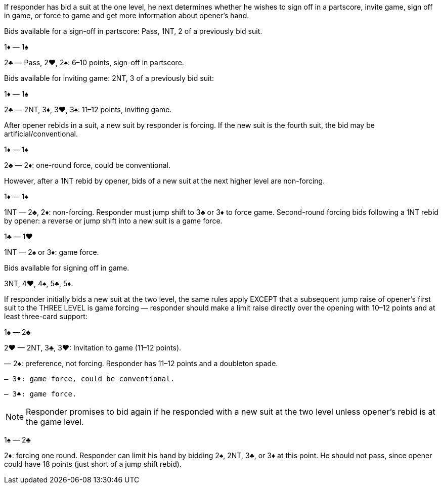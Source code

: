 If responder has bid a suit at the one level, he next determines whether he wishes
to sign off in a partscore, invite game, sign off in game, or force to game and get
more information about opener’s hand.

Bids available for a sign-off in partscore: Pass, 1NT, 2 of a previously bid suit.

1♦ — 1♠

2♣ — Pass, 2♥, 2♠: 6–10 points, sign-off in partscore.

Bids available for inviting game: 2NT, 3 of a previously bid suit:

1♦ — 1♠

2♣ — 2NT, 3♦, 3♥, 3♠: 11–12 points, inviting game.

After opener rebids in a suit, a new suit by responder is forcing. If the new suit is the
fourth suit, the bid may be artificial/conventional.

1♦ — 1♠

2♣ — 2♦: one-round force, could be conventional.

However, after a 1NT rebid by opener, bids of a new suit at the next higher level are
non-forcing.

1♦ — 1♠

1NT — 2♣, 2♦: non-forcing. Responder must jump shift to 3♣ or 3♦ to force game.
Second-round forcing bids following a 1NT rebid by opener: a reverse or jump shift
into a new suit is a game force.

1♣ — 1♥

1NT — 2♠ or 3♦: game force.

Bids available for signing off in game.

3NT, 4♥, 4♠, 5♣, 5♦.

If responder initially bids a new suit at the two level, the same rules apply EXCEPT
that a subsequent jump raise of opener’s first suit to the THREE LEVEL is game
forcing — responder should make a limit raise directly over the opening with 10–12
points and at least three-card support:

1♠ — 2♣

2♥ — 2NT, 3♣, 3♥: Invitation to game (11–12 points).

— 2♠: preference, not forcing. Responder has 11–12 points and a
 doubleton spade.

 — 3♦: game force, could be conventional.

 — 3♠: game force.

NOTE: Responder promises to bid again if he responded with a new suit at the two
level unless opener’s rebid is at the game level.

1♠ — 2♣

2♦: forcing one round. Responder can limit his hand by bidding 2♠, 2NT, 3♣,
or 3♦ at this point. He should not pass, since opener could have 18
points (just short of a jump shift rebid).

